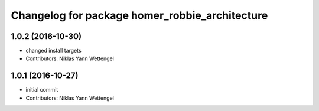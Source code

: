 ^^^^^^^^^^^^^^^^^^^^^^^^^^^^^^^^^^^^^^^^^^^^^^^
Changelog for package homer_robbie_architecture
^^^^^^^^^^^^^^^^^^^^^^^^^^^^^^^^^^^^^^^^^^^^^^^

1.0.2 (2016-10-30)
------------------
* changed install targets
* Contributors: Niklas Yann Wettengel

1.0.1 (2016-10-27)
------------------
* initial commit
* Contributors: Niklas Yann Wettengel
